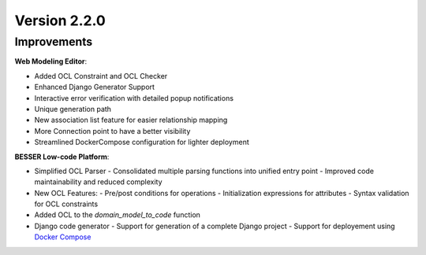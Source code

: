 Version 2.2.0
=============

Improvements
------------
**Web Modeling Editor**:

* Added OCL Constraint and OCL Checker
* Enhanced Django Generator Support
* Interactive error verification with detailed popup notifications
* Unique generation path
* New association list feature for easier relationship mapping
* More Connection point to have a better visibility
* Streamlined DockerCompose configuration for lighter deployment


**BESSER Low-code Platform**:

* Simplified OCL Parser
  - Consolidated multiple parsing functions into unified entry point
  - Improved code maintainability and reduced complexity
* New OCL Features:
  - Pre/post conditions for operations
  - Initialization expressions for attributes 
  - Syntax validation for OCL constraints
* Added OCL to the `domain_model_to_code` function
* Django code generator
  - Support for generation of a complete Django project
  - Support for deployement using `Docker Compose <https://docs.docker.com/compose/>`_
